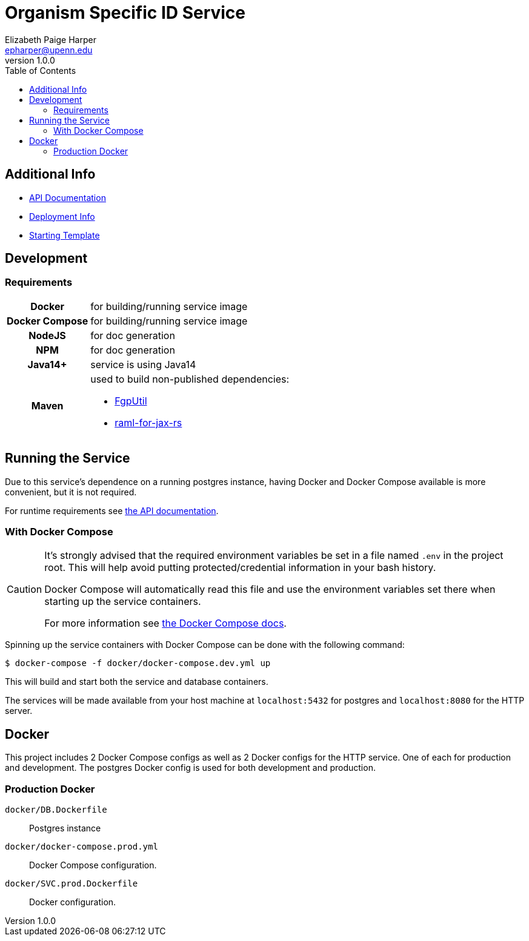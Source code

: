 = Organism Specific ID Service
:toc: left
:source-highlighter: pygments
:icons: font
// Github specifics
ifdef::env-github[]
:tip-caption: :bulb:
:note-caption: :information_source:
:important-caption: :heavy_exclamation_mark:
:caution-caption: :fire:
:warning-caption: :warning:
endif::[]
// URLs and such
:vgit: https://github.com/VEuPathDB
:docs: https://veupathdb.github.io/service-osi-generator/api.html
Elizabeth Paige Harper <epharper@upenn.edu>
v1.0.0

== Additional Info

* link:{docs}[API Documentation]
* link:{vgit}/service-osi-generator/blob/master/deployment.adoc[Deployment Info]
* link:{vgit}/example-jaxrs-container-service[Starting Template]

== Development

=== Requirements

[cols="1,3"]
|===
h| Docker
 | for building/running service image
h| Docker Compose
 | for building/running service image
h| NodeJS
 | for doc generation
h| NPM
 | for doc generation
h| Java14+
 | service is using Java14
h| Maven
a| used to build non-published dependencies:

* link:{vgit}/FgpUtil[FgpUtil]
* link:https://github.com/mulesoft-labs/raml-for-jax-rs[raml-for-jax-rs]
|===

== Running the Service

Due to this service's dependence on a running postgres instance, having Docker and Docker Compose
available is more convenient, but it is not required.

For runtime requirements see link:{docs}[the API documentation].

=== With Docker Compose

[CAUTION]
--
It's strongly advised that the required environment variables be set in a file named `.env` in the
project root.  This will help avoid putting protected/credential information in your bash history.

Docker Compose will automatically read this file and use the environment variables set there when
starting up the service containers.

For more information see
link:https://docs.docker.com/compose/environment-variables/#the-env-file[the Docker Compose docs].
--

Spinning up the service containers with Docker Compose can be done with the following command:

[source, bash-shell]
----
$ docker-compose -f docker/docker-compose.dev.yml up
----

This will build and start both the service and database containers.

The services will be made available from your host machine at `localhost:5432` for postgres and
`localhost:8080` for the HTTP server.

== Docker

This project includes 2 Docker Compose configs as well as 2 Docker configs for the HTTP service.
One of each for production and development.  The postgres Docker config is used for both development
and production.

=== Production Docker

`docker/DB.Dockerfile`:: Postgres instance
`docker/docker-compose.prod.yml`:: Docker Compose configuration.
`docker/SVC.prod.Dockerfile`:: Docker configuration.
